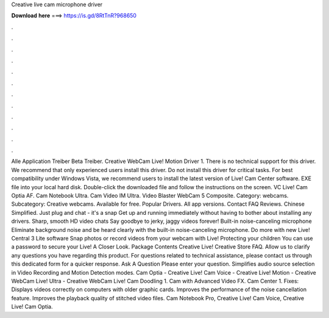 Creative live cam microphone driver

𝐃𝐨𝐰𝐧𝐥𝐨𝐚𝐝 𝐡𝐞𝐫𝐞 ===> https://is.gd/8RtTnR?968650

.

.

.

.

.

.

.

.

.

.

.

.

Alle Application Treiber Beta Treiber. Creative WebCam Live! Motion Driver 1. There is no technical support for this driver. We recommend that only experienced users install this driver. Do not install this driver for critical tasks.
For best compatibility under Windows Vista, we recommend users to install the latest version of Live! Cam Center software. EXE file into your local hard disk. Double-click the downloaded file and follow the instructions on the screen. VC Live! Cam Optia AF. Cam Notebook Ultra. Cam Video IM Ultra. Video Blaster WebCam 5 Composite. Category: webcams. Subcategory: Creative webcams. Available for free. Popular Drivers. All app versions. Contact FAQ Reviews.
Chinese Simplified. Just plug and chat - it's a snap Get up and running immediately without having to bother about installing any drivers.
Sharp, smooth HD video chats Say goodbye to jerky, jaggy videos forever! Built-in noise-canceling microphone Eliminate background noise and be heard clearly with the built-in noise-canceling microphone. Do more with new Live!
Central 3 Lite software Snap photos or record videos from your webcam with Live! Protecting your children You can use a password to secure your Live!
A Closer Look. Package Contents Creative Live! Creative Store FAQ. Allow us to clarify any questions you have regarding this product.
For questions related to technical assistance, please contact us through this dedicated form for a quicker response. Ask A Question Please enter your question. Simplifies audio source selection in Video Recording and Motion Detection modes.
Cam Optia - Creative Live! Cam Voice - Creative Live! Motion - Creative WebCam Live! Ultra - Creative WebCam Live! Cam Doodling 1. Cam with Advanced Video FX. Cam Center 1. Fixes: Displays videos correctly on computers with older graphic cards.
Improves the performance of the noise cancellation feature. Improves the playback quality of stitched video files. Cam Notebook Pro, Creative Live! Cam Voice, Creative Live! Cam Optia.